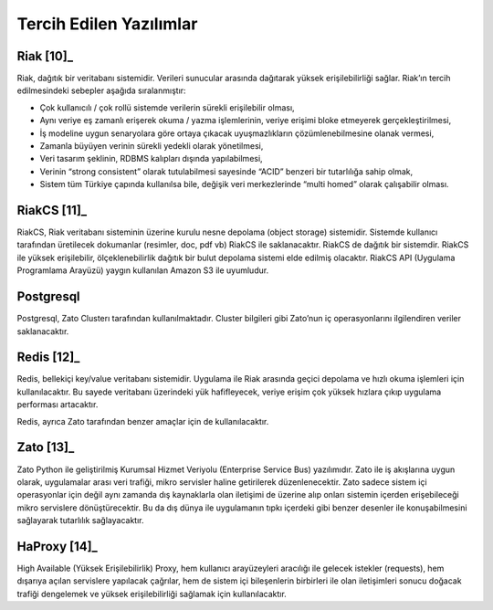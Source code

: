 ++++++++++++++++++++++++
Tercih Edilen Yazılımlar
++++++++++++++++++++++++

Riak [10]_
**********
Riak, dağıtık bir veritabanı sistemidir. Verileri sunucular arasında dağıtarak yüksek erişilebilirliği sağlar. Riak’ın tercih edilmesindeki sebepler aşağıda sıralanmıştır:

- Çok kullanıcılı / çok rollü sistemde verilerin sürekli erişilebilir olması,

- Aynı veriye eş zamanlı erişerek okuma / yazma işlemlerinin, veriye erişimi bloke etmeyerek gerçekleştirilmesi,

- İş modeline uygun senaryolara göre ortaya çıkacak uyuşmazlıkların çözümlenebilmesine olanak vermesi,

- Zamanla büyüyen verinin sürekli yedekli olarak yönetilmesi,

- Veri tasarım şeklinin, RDBMS kalıpları dışında yapılabilmesi,
- Verinin “strong consistent” olarak tutulabilmesi sayesinde “ACID” benzeri bir tutarlılığa sahip olmak,

- Sistem tüm Türkiye çapında kullanılsa bile, değişik veri merkezlerinde “multi homed” olarak çalışabilir olması.

RiakCS [11]_
************
RiakCS, Riak veritabanı sisteminin üzerine kurulu nesne depolama (object storage) sistemidir. Sistemde kullanıcı tarafından üretilecek dokumanlar (resimler, doc, pdf vb) RiakCS ile saklanacaktır. RiakCS de dağıtık bir sistemdir. RiakCS ile yüksek erişilebilir, ölçeklenebilirlik dağıtık bir bulut depolama sistemi elde edilmiş olacaktır. RiakCS API (Uygulama Programlama Arayüzü) yaygın kullanılan Amazon S3 ile uyumludur.

Postgresql
**********
Postgresql, Zato Clusterı tarafından kullanılmaktadır. Cluster bilgileri gibi Zato’nun iç operasyonlarını ilgilendiren veriler saklanacaktır.


Redis [12]_
***********
Redis, bellekiçi key/value veritabanı sistemidir. Uygulama ile Riak arasında geçici depolama ve hızlı okuma işlemleri için kullanılacaktır. Bu sayede veritabanı üzerindeki yük hafifleyecek, veriye erişim çok yüksek hızlara çıkıp uygulama performası artacaktır.

Redis, ayrıca Zato tarafından benzer amaçlar için de kullanılacaktır.

Zato [13]_
**********
Zato Python ile geliştirilmiş Kurumsal Hizmet Veriyolu (Enterprise Service Bus) yazılımıdır. Zato ile iş akışlarına uygun olarak, uygulamalar arası veri trafiği, mikro servisler haline getirilerek düzenlenecektir. Zato sadece sistem içi operasyonlar için değil aynı zamanda dış kaynaklarla olan iletişimi de üzerine alıp onları sistemin içerden erişebileceği mikro servislere dönüştürecektir. Bu da dış dünya ile uygulamanın tıpkı içerdeki gibi benzer desenler ile konuşabilmesini sağlayarak tutarlılık sağlayacaktır.

HaProxy [14]_
*************
High Available (Yüksek Erişilebilirlik) Proxy, hem kullanıcı arayüzeyleri aracılığı ile gelecek istekler (requests), hem dışarıya açılan servislere yapılacak çağrılar, hem de sistem içi bileşenlerin birbirleri ile olan iletişimleri sonucu doğacak trafiği dengelemek ve yüksek erişilebilirliği sağlamak için kullanılacaktır.
